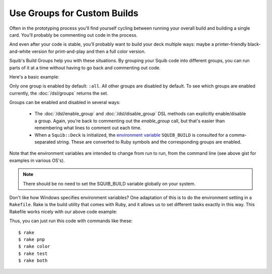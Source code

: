 Use Groups for Custom Builds
============================

Often in the prototyping process you'll find yourself cycling between running your overall build and building a single card. You'll probably be commenting out code in the process.

And even after your code is stable, you'll probably want to build your deck multiple ways: maybe a printer-friendly black-and-white version for print-and-play and then a full color version.

Squib's Build Groups help you with these situations. By grouping your Squib code into different groups, you can run parts of it at a time without having to go back and commenting out code.

Here's a basic example:

.. raw:: html

  <script type="text/javascript" src="https://ajax.googleapis.com/ajax/libs/jquery/1.9.1/jquery.min.js"></script>
  <script type="text/javascript" src="https://cdnjs.cloudflare.com/ajax/libs/gist-embed/2.4/gist-embed.min.js"></script>
  <code data-gist-id="bda48487e3b8c9d15edb" data-gist-file="build_groups.rb"></code>

Only one group is enabled by default: ``:all``. All other groups are disabled by default. To see which groups are enabled currently, the :doc:`/dsl/groups` returns the set.

Groups can be enabled and disabled in several ways:

  * The :doc:`/dsl/enable_group` and :doc:`/dsl/disable_group`  DSL methods can explicitly enable/disable a group. Again, you're back to commenting out the *enable_group* call, but that's easier than remembering what lines to comment out each time.
  * When a ``Squib::Deck`` is initialized, the `environment variable <https://en.wikipedia.org/wiki/Environment_variable>`_ ``SQUIB_BUILD`` is consulted for a comma-separated string. These are converted to Ruby symbols and the corresponding groups are enabled.

Note that the environment variables are intended to change from run to run, from the command line (see above gist for examples in various OS's).

.. note::

  There should be no need to set the SQUIB_BUILD variable globally on your system.

Don't like how Windows specifies environment variables? One adaptation of this is to do the environment setting in a ``Rakefile``. Rake is the build utility that comes with Ruby, and it allows us to set different tasks exactly in this way. This Rakefile works nicely with our above code example:


.. raw:: html

  <script type="text/javascript" src="https://ajax.googleapis.com/ajax/libs/jquery/1.9.1/jquery.min.js"></script>
  <script type="text/javascript" src="https://cdnjs.cloudflare.com/ajax/libs/gist-embed/2.4/gist-embed.min.js"></script>
  <code data-gist-id="bda48487e3b8c9d15edb" data-gist-file="Rakefile"></code>


Thus, you can just run this code with commands like these::

  $ rake
  $ rake pnp
  $ rake color
  $ rake test
  $ rake both
